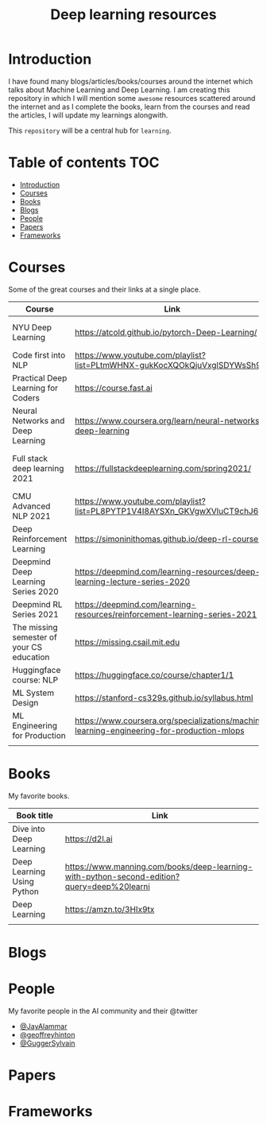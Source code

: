 #+title: Deep learning resources
#+options: toc:2


* Introduction
I have found many blogs/articles/books/courses around the internet which talks
about Machine Learning and Deep Learning. I am creating this repository in which
I will mention some ~awesome~ resources scattered around the internet and as I
complete the books, learn from the courses and read the articles, I will update
my learnings alongwith.

This ~repository~ will be a central hub for =learning=.

* Table of contents :TOC:
- [[#introduction][Introduction]]
- [[#courses][Courses]]
- [[#books][Books]]
- [[#blogs][Blogs]]
- [[#people][People]]
- [[#papers][Papers]]
- [[#frameworks][Frameworks]]

* Courses

Some of the great courses and their links at a single place.

| Course                                    | Link                                                                                       | Taught By                                   |
|-------------------------------------------+--------------------------------------------------------------------------------------------+---------------------------------------------|
| NYU Deep Learning                         | https://atcold.github.io/pytorch-Deep-Learning/                                            | Yann LeCun & Alfredo Canziani               |
| Code first into NLP                       | https://www.youtube.com/playlist?list=PLtmWHNX-gukKocXQOkQjuVxglSDYWsSh9                   | Rachel Thomas                               |
| Practical Deep Learning for Coders        | https://course.fast.ai                                                                     | Jeremy Howard                               |
| Neural Networks and Deep Learning         | https://www.coursera.org/learn/neural-networks-deep-learning                               | Andrew Ng                                   |
| Full stack deep learning 2021             | https://fullstackdeeplearning.com/spring2021/                                              | Sergey Karayev, Josh Tobin and Pieter Abbel |
| CMU Advanced NLP 2021                     | https://www.youtube.com/playlist?list=PL8PYTP1V4I8AYSXn_GKVgwXVluCT9chJ6                   | Graham Neubig                               |
| Deep Reinforcement Learning               | https://simoninithomas.github.io/deep-rl-course/                                           | Thomas Simonini                             |
| Deepmind Deep Learning Series 2020        | https://deepmind.com/learning-resources/deep-learning-lecture-series-2020                  | Deepmind                                    |
| Deepmind RL Series 2021                   | https://deepmind.com/learning-resources/reinforcement-learning-series-2021                 | Deepmind                                    |
| The missing semester of your CS education | https://missing.csail.mit.edu                                                              | MIT                                         |
| Huggingface course: NLP                   | https://huggingface.co/course/chapter1/1                                                   | Huggingface team                            |
| ML System Design                          | https://stanford-cs329s.github.io/syllabus.html                                            | Chip Huyen                                  |
| ML Engineering for Production             | https://www.coursera.org/specializations/machine-learning-engineering-for-production-mlops | deeplearning.ai                             |
|                                           |                                                                                            |                                             |

* Books

My favorite books.

| Book title                 | Link                                                                                       |
|----------------------------+--------------------------------------------------------------------------------------------|
| Dive into Deep Learning    | https://d2l.ai                                                                             |
| Deep Learning Using Python | https://www.manning.com/books/deep-learning-with-python-second-edition?query=deep%20learni |
| Deep Learning              | https://amzn.to/3HIx9tx                                                                    |
|                            |                                                                                            |
* Blogs
* People
My favorite people in the AI community and their @twitter

- [[https://twitter.com/JayAlammar][@JayAlammar]]
- [[https://twitter.com/geoffreyhinton][@geoffreyhinton]]
- [[https://twitter.com/GuggerSylvain][@GuggerSylvain]]
* Papers
* Frameworks
